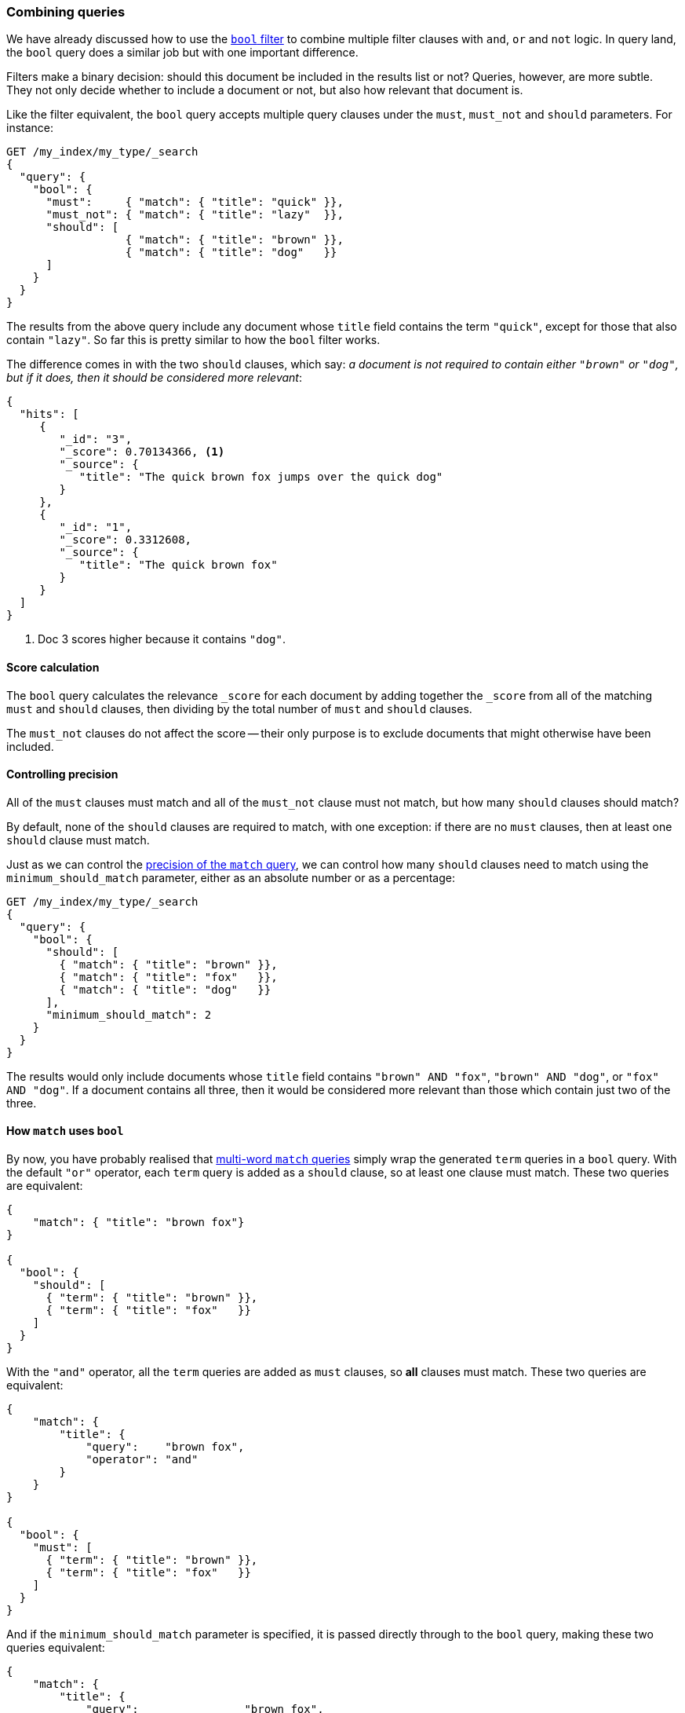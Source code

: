 [[bool-query]]
=== Combining queries

We have already discussed how to use the <<bool-filter,`bool` filter>> to
combine multiple filter clauses with `and`, `or` and `not` logic.  In query
land, the `bool` query does a similar job but with one important difference.

Filters make a binary decision: should this document be included in the
results list or not? Queries, however, are more subtle. They not only decide
whether to include a document or not, but also how relevant that document is.

Like the filter equivalent, the `bool` query accepts multiple query clauses
under the `must`, `must_not` and `should` parameters.  For instance:

[source,js]
--------------------------------------------------
GET /my_index/my_type/_search
{
  "query": {
    "bool": {
      "must":     { "match": { "title": "quick" }},
      "must_not": { "match": { "title": "lazy"  }},
      "should": [
                  { "match": { "title": "brown" }},
                  { "match": { "title": "dog"   }}
      ]
    }
  }
}
--------------------------------------------------

The results from the above query include any document whose `title` field
contains the term `"quick"`, except for those that also contain `"lazy"`. So
far this is pretty similar to how the `bool` filter works.

The difference comes in with the two `should` clauses, which say: _a document
is not required to contain either `"brown"` or `"dog"`, but if it does, then
it should be considered more relevant_:

[source,js]
--------------------------------------------------
{
  "hits": [
     {
        "_id": "3",
        "_score": 0.70134366, <1>
        "_source": {
           "title": "The quick brown fox jumps over the quick dog"
        }
     },
     {
        "_id": "1",
        "_score": 0.3312608,
        "_source": {
           "title": "The quick brown fox"
        }
     }
  ]
}
--------------------------------------------------

<1> Doc 3 scores higher because it contains `"dog"`.

==== Score calculation

The `bool` query calculates the relevance `_score` for each document by adding
together the `_score` from all of the matching `must` and `should` clauses,
then dividing by the total number of `must` and `should` clauses.

The `must_not` clauses do not affect the score -- their only purpose is to
exclude documents that might otherwise have been included.

==== Controlling precision

All of the `must` clauses must match and all of the `must_not` clause must not
match, but how many `should` clauses should match?

By default, none of the `should` clauses are required to match, with one
exception: if there are no `must` clauses, then at least one `should` clause
must match.

Just as we can control the <<match-precision,precision of the `match` query>>,
we can control how many `should` clauses need to match using the
`minimum_should_match` parameter, either as an absolute number or as a
percentage:

[source,js]
--------------------------------------------------
GET /my_index/my_type/_search
{
  "query": {
    "bool": {
      "should": [
        { "match": { "title": "brown" }},
        { "match": { "title": "fox"   }},
        { "match": { "title": "dog"   }}
      ],
      "minimum_should_match": 2
    }
  }
}
--------------------------------------------------

The results would only include documents whose `title` field contains `"brown"
AND "fox"`, `"brown" AND "dog"`, or `"fox" AND "dog"`. If a document contains
all three, then it would be considered more relevant than those which contain
just two of the three.

==== How `match` uses `bool`

By now, you have probably realised that <<match-multi-word,multi-word `match`
queries>> simply wrap the generated `term` queries in a `bool` query. With the
default `"or"` operator, each `term` query is added as a `should` clause, so
at least one clause must match. These two queries are equivalent:

[source,js]
--------------------------------------------------
{
    "match": { "title": "brown fox"}
}

{
  "bool": {
    "should": [
      { "term": { "title": "brown" }},
      { "term": { "title": "fox"   }}
    ]
  }
}
--------------------------------------------------

With the `"and"` operator, all the `term` queries are added as `must` clauses,
so *all* clauses must match. These two queries are equivalent:

[source,js]
--------------------------------------------------
{
    "match": {
        "title": {
            "query":    "brown fox",
            "operator": "and"
        }
    }
}

{
  "bool": {
    "must": [
      { "term": { "title": "brown" }},
      { "term": { "title": "fox"   }}
    ]
  }
}
--------------------------------------------------

And if the `minimum_should_match` parameter is specified, it is passed
directly through to the `bool` query, making these two queries equivalent:

[source,js]
--------------------------------------------------
{
    "match": {
        "title": {
            "query":                "brown fox",
            "minimum_should_match": "75%"
        }
    }
}


{
  "bool": {
    "should": [
      { "term": { "title": "brown" }},
      { "term": { "title": "fox"   }},
      { "term": { "title": "quick" }}
    ],
    "minimum_should_match": "75%"
  }
}
--------------------------------------------------

Of course, we would normally write these types of queries using the `match`
query, but understanding how the `match` query works internally lets you take
control of the process when you need to. There are some things that can't be
done with a single `match` query, such as give more weight to some query terms
than to others. We will look at an example of this in the next section.

